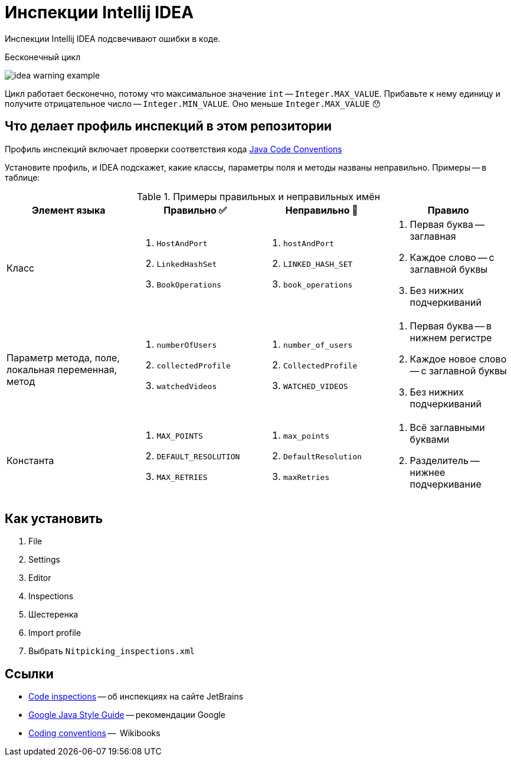 = Инспекции Intellij IDEA

Инспекции Intellij IDEA подсвечивают ошибки в коде.

.Бесконечный цикл
image:idea-warning-example.png[]

Цикл работает бесконечно, потому что максимальное значение `int` -- `Integer.MAX_VALUE`.
Прибавьте к нему единицу и получите отрицательное число -- `Integer.MIN_VALUE`.
Оно меньше `Integer.MAX_VALUE` 😯


== Что делает профиль инспекций в этом репозитории

Профиль инспекций включает проверки соответствия кода https://www.oracle.com/technetwork/java/codeconventions-150003.pdf[Java Code Conventions]

Установите профиль, и IDEA подскажет, какие классы, параметры поля и методы названы неправильно.
Примеры -- в таблице:

.Примеры правильных и неправильных имён
|===
| Элемент языка | Правильно ✅ | Неправильно 🚫 | Правило

| Класс
a|
. `HostAndPort`
. `LinkedHashSet`
. `BookOperations`
a|
. `hostAndPort`
. `LINKED_HASH_SET`
. `book_operations`
a|
. Первая буква -- заглавная
. Каждое слово -- с заглавной буквы
. Без нижних подчеркиваний

| Параметр метода, поле, локальная переменная, метод
a|
. `numberOfUsers`
. `collectedProfile`
. `watchedVideos`
a|
. `number_of_users`
. `CollectedProfile`
. `WATCHED_VIDEOS`
a|
. Первая буква -- в нижнем регистре
. Каждое новое слово -- с заглавной буквы
. Без нижних подчеркиваний

| Константа
a|
. `MAX_POINTS`
. `DEFAULT_RESOLUTION`
. `MAX_RETRIES`
a|
. `max_points`
. `DefaultResolution`
. `maxRetries`
a|
. Всё заглавными буквами
. Разделитель -- нижнее подчеркивание

|===

== Как установить

. File
. Settings
. Editor
. Inspections
. Шестеренка
. Import profile
. Выбрать `Nitpicking_inspections.xml`

== Ссылки

* https://www.jetbrains.com/help/idea/code-inspection.html[Code inspections] -- об инспекциях на сайте JetBrains
* https://google.github.io/styleguide/javaguide.html[Google Java Style Guide] -- рекомендации Google
* https://en.wikibooks.org/wiki/Java_Programming/Coding_conventions[Coding conventions] --  Wikibooks

